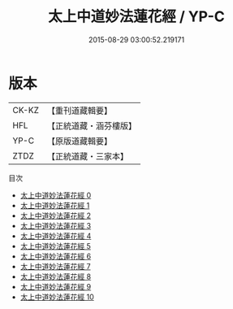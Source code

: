 #+TITLE: 太上中道妙法蓮花經 / YP-C

#+DATE: 2015-08-29 03:00:52.219171
* 版本
 |     CK-KZ|【重刊道藏輯要】|
 |       HFL|【正統道藏・涵芬樓版】|
 |      YP-C|【原版道藏輯要】|
 |      ZTDZ|【正統道藏・三家本】|
目次
 - [[file:KR5h0001_000.txt][太上中道妙法蓮花經 0]]
 - [[file:KR5h0001_001.txt][太上中道妙法蓮花經 1]]
 - [[file:KR5h0001_002.txt][太上中道妙法蓮花經 2]]
 - [[file:KR5h0001_003.txt][太上中道妙法蓮花經 3]]
 - [[file:KR5h0001_004.txt][太上中道妙法蓮花經 4]]
 - [[file:KR5h0001_005.txt][太上中道妙法蓮花經 5]]
 - [[file:KR5h0001_006.txt][太上中道妙法蓮花經 6]]
 - [[file:KR5h0001_007.txt][太上中道妙法蓮花經 7]]
 - [[file:KR5h0001_008.txt][太上中道妙法蓮花經 8]]
 - [[file:KR5h0001_009.txt][太上中道妙法蓮花經 9]]
 - [[file:KR5h0001_010.txt][太上中道妙法蓮花經 10]]
